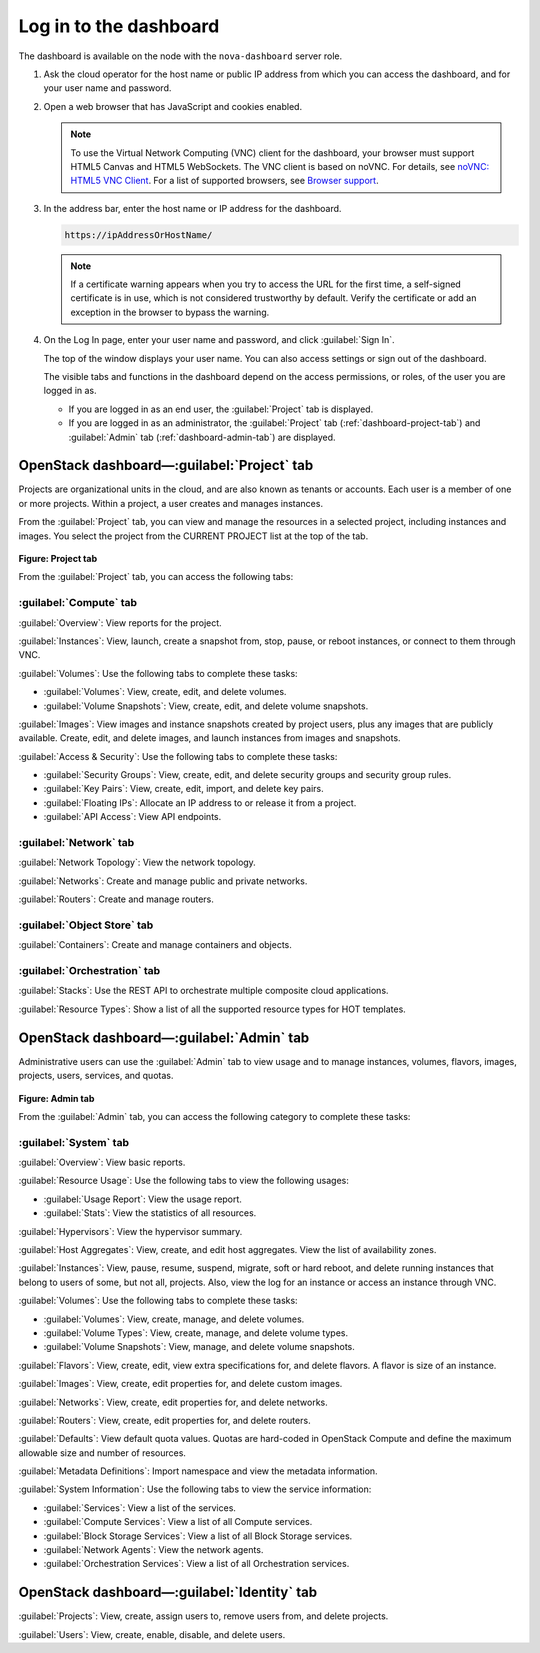 Log in to the dashboard
-----------------------

The dashboard is available on the node with the ``nova-dashboard``
server role.

#. Ask the cloud operator for the host name or public IP address from
   which you can access the dashboard, and for your user name and
   password.

#. Open a web browser that has JavaScript and cookies enabled.

   .. note::

      To use the Virtual Network Computing (VNC) client for the dashboard,
      your browser must support HTML5 Canvas and HTML5 WebSockets. The VNC
      client is based on noVNC. For details, see `noVNC: HTML5 VNC
      Client <https://github.com/kanaka/noVNC/blob/master/README.md>`__.
      For a list of supported browsers, see `Browser
      support <https://github.com/kanaka/noVNC/wiki/Browser-support>`__.

#. In the address bar, enter the host name or IP address for the
   dashboard.

   .. code::

       https://ipAddressOrHostName/

   .. note::

      If a certificate warning appears when you try to access the URL for
      the first time, a self-signed certificate is in use, which is not
      considered trustworthy by default. Verify the certificate or add an
      exception in the browser to bypass the warning.

#. On the Log In page, enter your user name and password, and click
   :guilabel:`Sign In`.

   The top of the window displays your user name. You can also access
   settings or sign out of the dashboard.

   The visible tabs and functions in the dashboard depend on the access
   permissions, or roles, of the user you are logged in as.

   * If you are logged in as an end user, the :guilabel:`Project` tab is
     displayed.

   * If you are logged in as an administrator, the :guilabel:`Project` tab
     (:ref:`dashboard-project-tab`) and :guilabel:`Admin` tab
     (:ref:`dashboard-admin-tab`) are displayed.


.. _dashboard-project-tab:

OpenStack dashboard—:guilabel:`Project` tab
~~~~~~~~~~~~~~~~~~~~~~~~~~~~~~~~~~~~~~~~~~~

Projects are organizational units in the cloud, and are also known as
tenants or accounts. Each user is a member of one or more projects.
Within a project, a user creates and manages instances.

From the :guilabel:`Project` tab, you can view and manage the resources in a
selected project, including instances and images. You select the project
from the CURRENT PROJECT list at the top of the tab.

.. figure:: figures/dashboard-project-tab.png

**Figure: Project tab**

From the :guilabel:`Project` tab, you can access the following tabs:

-----------------------
:guilabel:`Compute` tab
-----------------------

:guilabel:`Overview`: View reports for the project.

:guilabel:`Instances`: View, launch, create a snapshot from, stop, pause, or
reboot instances, or connect to them through VNC.

:guilabel:`Volumes`: Use the following tabs to complete these tasks:

* :guilabel:`Volumes`: View, create, edit, and delete volumes.

* :guilabel:`Volume Snapshots`: View, create, edit, and delete volume
  snapshots.

:guilabel:`Images`: View images and instance snapshots created by project
users, plus any images that are publicly available. Create, edit, and delete
images, and launch instances from images and snapshots.

:guilabel:`Access & Security`: Use the following tabs to complete these tasks:

* :guilabel:`Security Groups`: View, create, edit, and delete security groups
  and security group rules.

* :guilabel:`Key Pairs`: View, create, edit, import, and delete key pairs.

* :guilabel:`Floating IPs`: Allocate an IP address to or release it from a
  project.

* :guilabel:`API Access`: View API endpoints.

-----------------------
:guilabel:`Network` tab
-----------------------

:guilabel:`Network Topology`: View the network topology.

:guilabel:`Networks`: Create and manage public and private networks.

:guilabel:`Routers`: Create and manage routers.

----------------------------
:guilabel:`Object Store` tab
----------------------------

:guilabel:`Containers`: Create and manage containers and objects.

-----------------------------
:guilabel:`Orchestration` tab
-----------------------------

:guilabel:`Stacks`: Use the REST API to orchestrate multiple composite cloud
applications.

:guilabel:`Resource Types`: Show a list of all the supported resource types
for HOT templates.

.. _dashboard-admin-tab:

OpenStack dashboard—:guilabel:`Admin` tab
~~~~~~~~~~~~~~~~~~~~~~~~~~~~~~~~~~~~~~~~~

Administrative users can use the :guilabel:`Admin` tab to view usage and to
manage instances, volumes, flavors, images, projects, users, services, and
quotas.


.. figure:: figures/dashboard_admin_project_tab.png

**Figure: Admin tab**

From the :guilabel:`Admin` tab, you can access the following category
to complete these tasks:

----------------------------
:guilabel:`System` tab
----------------------------

:guilabel:`Overview`: View basic reports.

:guilabel:`Resource Usage`: Use the following tabs to view the following
usages:

* :guilabel:`Usage Report`: View the usage report.

* :guilabel:`Stats`: View the statistics of all resources.

:guilabel:`Hypervisors`: View the hypervisor summary.

:guilabel:`Host Aggregates`: View, create, and edit host aggregates. View the
list of availability zones.

:guilabel:`Instances`: View, pause, resume, suspend, migrate, soft or hard
reboot, and delete running instances that belong to users of some, but not all,
projects. Also, view the log for an instance or access an instance through VNC.

:guilabel:`Volumes`: Use the following tabs to complete these tasks:

* :guilabel:`Volumes`: View, create, manage, and delete volumes.

* :guilabel:`Volume Types`: View, create, manage, and delete volume types.

* :guilabel:`Volume Snapshots`: View, manage, and delete volume snapshots.

:guilabel:`Flavors`: View, create, edit, view extra specifications for, and
delete flavors. A flavor is size of an instance.

:guilabel:`Images`: View, create, edit properties for, and delete custom
images.

:guilabel:`Networks`: View, create, edit properties for, and delete networks.

:guilabel:`Routers`: View, create, edit properties for, and delete routers.

:guilabel:`Defaults`: View default quota values. Quotas are hard-coded in
OpenStack Compute and define the maximum allowable size and number of
resources.

:guilabel:`Metadata Definitions`: Import namespace and view the metadata
information.

:guilabel:`System Information`: Use the following tabs to view the service
information:

* :guilabel:`Services`: View a list of the services.

* :guilabel:`Compute Services`: View a list of all Compute services.

* :guilabel:`Block Storage Services`: View a list of all Block Storage
  services.

* :guilabel:`Network Agents`: View the network agents.

* :guilabel:`Orchestration Services`: View a list of all Orchestration
  services.

OpenStack dashboard—:guilabel:`Identity` tab
~~~~~~~~~~~~~~~~~~~~~~~~~~~~~~~~~~~~~~~~~~~~

:guilabel:`Projects`: View, create, assign users to, remove users from, and
delete projects.

:guilabel:`Users`: View, create, enable, disable, and delete users.
